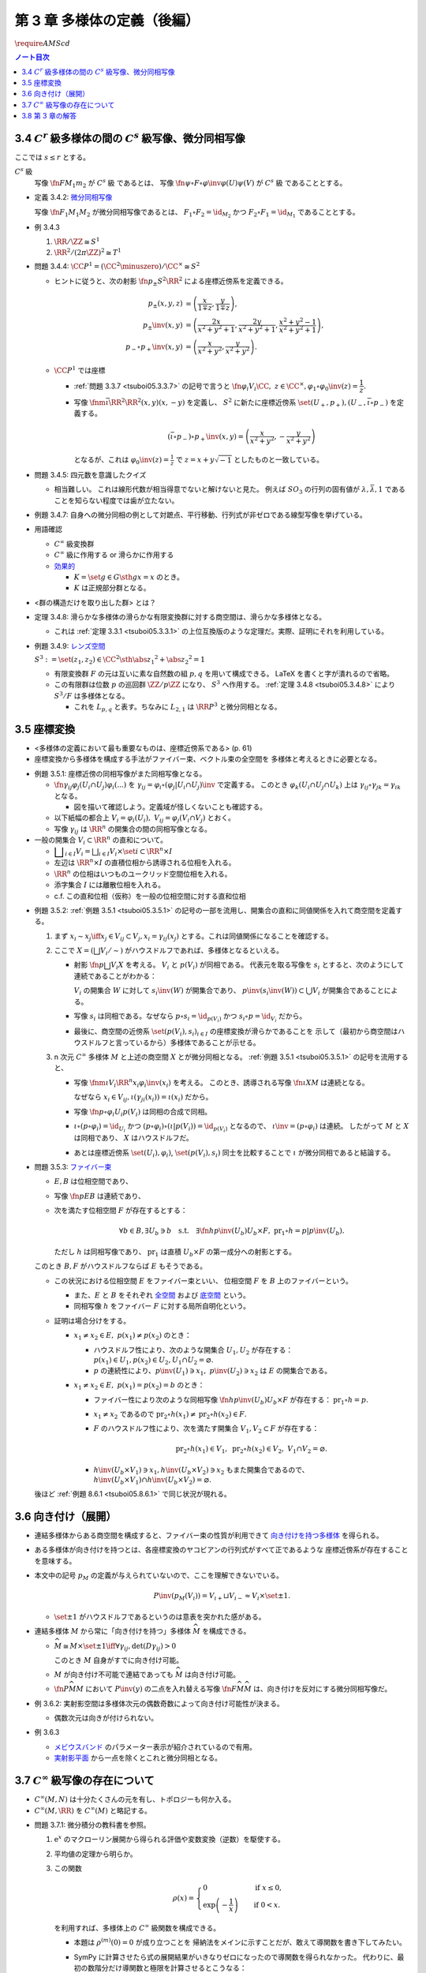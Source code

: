 ======================================================================
第 3 章 多様体の定義（後編）
======================================================================
:math:`\require{AMScd}`

.. contents:: ノート目次

3.4 :math:`C^r` 級多様体の間の :math:`C^s` 級写像、微分同相写像
======================================================================
ここでは :math:`s \le r` とする。

:math:`C^s` 級
  写像 :math:`\fn{F}{M_1}m_2` が :math:`C^s` 級 であるとは、
  写像 :math:`\fn{\psi \circ F \circ \varphi\inv}{\varphi(U)}\psi(V)` が :math:`C^s` 級 であることとする。

* 定義 3.4.2: `微分同相写像 <http://mathworld.wolfram.com/Diffeomorphism.html>`__

  写像 :math:`\fn{F_1}{M_1}M_2` が微分同相写像であるとは、
  :math:`F_1 \circ F_2 = \id_{M_2}` かつ
  :math:`F_2 \circ F_1 = \id_{M_1}` であることとする。

* 例 3.4.3

  #. :math:`\RR/\ZZ \cong S^1`
  #. :math:`\RR^2/(2 \pi \ZZ)^2 \cong T^1`

* 問題 3.4.4: :math:`\CC P^1 = (\CC^2 \minuszero) / \CC ^ \times \cong S^2`

  * ヒントに従うと、次の射影 :math:`\fn{p_\pm}{S^2}\RR^2` による座標近傍系を定義できる。

    .. math::

       \begin{align*}
       p_\pm(x, y, z) &= \left(\frac{x}{1 \mp z}, \frac{y}{1 \mp z}\right),\\
       p_\pm\inv(x, y) &= \left(\frac{2x}{x^2 + y^2 + 1}, \frac{2y}{x^2 + y^2 + 1}, \frac{x^2 + y^2 - 1}{x^2 + y^2 + 1}\right),\\
       p_- \circ p_+\inv(x, y) &= \left(\frac{x}{x^2 + y^2}, \frac{y}{x^2 + y^2}\right).
       \end{align*}

  * :math:`\CC P^1` では座標

    * :ref:`問題 3.3.7 <tsuboi05.3.3.7>` の記号で言うと :math:`\fn{\varphi_i}{V_i}\CC,\ z \in \CC^\times, \varphi_1 \circ \varphi_0\inv(z) = \dfrac{1}{z}.`
    * 写像 :math:`\fnm{\bar\iota}{\RR^2}{\RR^2}{(x, y)}(x, -y)` を定義し、
      :math:`S^2` に新たに座標近傍系 :math:`\set{(U_+, p_+), (U_-, \bar\iota \circ p_-)}` を定義する。

      .. math::

         (\bar\iota \circ p_-) \circ p_+\inv(x, y) = \left(\frac{x}{x^2 + y^2}, -\frac{y}{x^2 + y^2}\right)

      となるが、これは :math:`\displaystyle \varphi_0\inv(z) = \frac{1}{z}` で :math:`z = x + y \sqrt{-1}` としたものと一致している。

* 問題 3.4.5: 四元数を意識したクイズ

  * 相当難しい。
    これは線形代数が相当得意でないと解けないと見た。
    例えば :math:`SO_3` の行列の固有値が :math:`\lambda, \bar{\lambda}, 1`
    であることを知らない程度では歯が立たない。

* 例題 3.4.7: 自身への微分同相の例として対蹠点、平行移動、行列式が非ゼロである線型写像を挙げている。

* 用語確認

  * :math:`C^\infty` 級変換群
  * :math:`C^\infty` 級に作用する or 滑らかに作用する
  * `効果的 <http://mathworld.wolfram.com/EffectiveAction.html>`__

    * :math:`K = \set{g \in G \sth gx = x}` のとき。
    * :math:`K` は正規部分群となる。

* <群の構造だけを取り出した群> とは？

.. _tsuboi05.3.4.8:

* 定理 3.4.8: 滑らかな多様体の滑らかな有限変換群に対する商空間は、滑らかな多様体となる。

  * これは :ref:`定理 3.3.1 <tsuboi05.3.3.1>` の上位互換版のような定理だ。実際、証明にそれを利用している。

* 例題 3.4.9: `レンズ空間 <http://mathworld.wolfram.com/LensSpace.html>`__

  :math:`S^3 := \set{(z_1, z_2) \in \CC^2 \sth \abs{z_1} ^2 + \abs{z_2} ^2 = 1}`

  * 有限変換群 :math:`F` の元は互いに素な自然数の組 :math:`p, q` を用いて構成できる。
    LaTeX を書くと字が潰れるので省略。

  * この有限群は位数 :math:`p` の巡回群 :math:`\ZZ/p\ZZ` になり、
    :math:`S^3` へ作用する。
    :ref:`定理 3.4.8 <tsuboi05.3.4.8>` により :math:`S^3/F` は多様体となる。

    * これを :math:`L_{p, q}` と表す。ちなみに :math:`L_{2, 1}` は
      :math:`\RR P^3` と微分同相となる。

3.5 座標変換
======================================================================
* <多様体の定義において最も重要なものは、座標近傍系である> (p. 61)
* 座標変換から多様体を構成する手法がファイバー束、ベクトル束の全空間を
  多様体と考えるときに必要となる。

.. _tsuboi05.3.5.1:

* 例題 3.5.1: 座標近傍の同相写像がまた同相写像となる。

  * :math:`\fn{\gamma_{ij}}{\varphi_j(U_i \cap U_j)}\varphi_i(...)` を
    :math:`\gamma_{ij} = \varphi_i \circ (\varphi_j|U_i \cap U_j)\inv` で定義する。
    このとき :math:`\varphi_k(U_i \cap U_j \cap U_k)` 上は
    :math:`\gamma_{ij} \circ \gamma_{jk} = \gamma_{ik}` となる。

    * 図を描いて確認しよう。定義域が怪しくないことも確認する。

  * 以下紙幅の都合上 :math:`V_i = \varphi_i(U_i),\ V_{ij} = \varphi_j(V_i \cap V_j)` とおく。
  * 写像 :math:`\gamma_{ij}` は :math:`\RR^n` の開集合の間の同相写像となる。

    .. math::
       :nowrap:

       \begin{CD}
       V_{ik} \cap V_{jk} @>{\gamma_{jk}}>> V_{ij} \cap V_{kj} @>{\gamma_{ij}}>> V_{jk} \cap V_{ki}
       \end{CD}

* 一般の開集合 :math:`V_i \subset \RR^n` の直和について。

  * :math:`{ \displaystyle \bigsqcup_{i \in I} V_i = \bigsqcup_{i \in I} V_i \times \set{i} \subset \RR^n \times I}`

  * 左辺は :math:`\RR^n \times I` の直積位相から誘導される位相を入れる。
  * :math:`\RR^n` の位相はいつものユークリッド空間位相を入れる。
  * 添字集合 :math:`I` には離散位相を入れる。
  * c.f. この直和位相（仮称）を一般の位相空間に対する直和位相

.. _tsuboi05.3.5.2:

* 例題 3.5.2: :ref:`例題 3.5.1 <tsuboi05.3.5.1>` の記号の一部を流用し、開集合の直和に同値関係を入れて商空間を定義する。

  #. まず :math:`x_i \sim x_j \iff x_j \in V_{ij} \subset V_j,
     x_i = \gamma_{ij}(x_j)` とする。これは同値関係になることを確認する。

  #. ここで :math:`X = (\bigsqcup V_i / \sim)` がハウスドルフであれば、多様体となるといえる。

     * 射影 :math:`\fn{p}{\bigsqcup V_i}X` を考える。
       :math:`V_i` と :math:`p(V_i)` が同相である。
       代表元を取る写像を :math:`s_i` とすると、次のようにして連続であることがわかる：

       :math:`V_i` の開集合 :math:`W` に対して
       :math:`s_i\inv(W)` が開集合であり、
       :math:`p\inv(s_i\inv(W)) \subset \bigcup V_i` が開集合であることによる。

     * 写像 :math:`s_i` は同相である。なぜなら :math:`p \circ s_i = \id_{p(V_i)}` かつ
       :math:`s_i \circ p = \id_{V_i}` だから。

     * 最後に、商空間の近傍系 :math:`\set{(p(V_i), s_i)}_{i \in I}` の座標変換が滑らかであることを
       示して（最初から商空間はハウスドルフと言っているから）多様体であることが示せる。

  #. n 次元 :math:`C^\infty` 多様体 :math:`M` と上述の商空間 :math:`X` とが微分同相となる。
     :ref:`例題 3.5.1 <tsuboi05.3.5.1>` の記号を流用すると、

     * 写像 :math:`\fnm{\iota}{V_i}{\RR^n}{x_i}\varphi_i\inv(x_i)` を考える。
       このとき、誘導される写像 :math:`\fn{\underline{\iota}}{X}M` は連続となる。

       なぜなら :math:`x_i \in V_{ij}, \iota(\gamma_{ji}(x_i)) = \iota(x_i)` だから。

     * 写像 :math:`\fn{p \circ \varphi_i}{U_i}p(V_i)` は同相の合成で同相。

     * :math:`\underline{\iota} \circ (p \circ \varphi_i) = \id_{U_i}` かつ
       :math:`(p \circ \varphi_i) \circ (\underline{\iota}|p(V_i)) = \id_{p(V_i)}` となるので、
       :math:`\underline{\iota} \inv = (p \circ \varphi_i)` は連続。
       したがって :math:`M` と :math:`X` は同相であり、
       :math:`X` はハウスドルフだ。

     * あとは座標近傍系
       :math:`\set{(U_i), \varphi_i)}`,
       :math:`\set{(p(V_i), s_i)}`
       同士を比較することで :math:`\underline{\iota}` が微分同相であると結論する。

.. _tsuboi05.3.5.3:

* 問題 3.5.3: `ファイバー束 <http://mathworld.wolfram.com/FiberBundle.html>`__

  * :math:`E, B` は位相空間であり、
  * 写像 :math:`\fn{p}{E}B` は連続であり、
  * 次を満たす位相空間 :math:`F` が存在するとする：

    .. math::

       \forall b \in B, \exists U_b \owns b
       \quad\text{s.t.}\quad
       \exists \fn{h}{p\inv(U_b)}U_b \times F,\ \operatorname{pr}_1 \circ h = p|p\inv(U_b).

    ただし :math:`h` は同相写像であり、
    :math:`\operatorname{pr}_1` は直積 :math:`U_b \times F` の第一成分への射影とする。

  このとき :math:`B, F` がハウスドルフならば :math:`E` もそうである。

  .. math::
     :nowrap:

     \begin{CD}
     E @>{p}>> B\\
     @A{\subset}AA @A{\subset}AA\\
     p\inv(U_b) @>{p|p\inv(U_b)}>> U_b\\
     @V{h}VV @A{\operatorname{pr}_1}AA\\
     U_b \times F
     \end{CD}

  * この状況における位相空間 :math:`E` をファイバー束といい、
    位相空間 :math:`F` を :math:`B` 上のファイバーという。

    * また、:math:`E` と :math:`B` をそれぞれ
      `全空間 <http://mathworld.wolfram.com/TotalSpace.html>`__ および
      `底空間 <http://mathworld.wolfram.com/BaseSpace.html>`__ という。

    * 同相写像 :math:`h` をファイバー :math:`F` に対する局所自明化という。

  * 証明は場合分けをする。

    * :math:`x_1 \ne x_2 \in E,\ p(x_1) \ne p(x_2)` のとき：

      * ハウスドルフ性により、次のような開集合 :math:`U_1, U_2` が存在する：
        :math:`p(x_1) \in U_1, p(x_2) \in U_2, U_1 \cap U_2 = \varnothing.`
      * :math:`p` の連続性により、:math:`p\inv(U_1) \owns x_1,\ p\inv(U_2) \owns x_2` は
        :math:`E` の開集合である。

    * :math:`x_1 \ne x_2 \in E,\ p(x_1) = p(x_2) = b` のとき：

      * ファイバー性により次のような同相写像 :math:`\fn{h}{p\inv(U_b)}U_b \times F` が存在する：
        :math:`\operatorname{pr}_1 \circ h = p.`

      * :math:`x_1 \ne x_2` であるので :math:`\operatorname{pr}_2 \circ h(x_1) \ne \operatorname{pr}_2 \circ h(x_2) \in F.`
      * :math:`F` のハウスドルフ性により、次を満たす開集合 :math:`V_1, V_2 \subset F` が存在する：

        .. math::

           \operatorname{pr}_2 \circ h(x_1) \in V_1,\
           \operatorname{pr}_2 \circ h(x_2) \in V_2,\
           V_1 \cap V_2 = \varnothing.

      * :math:`h\inv(U_b \times V_1) \owns x_1, h\inv(U_b \times V_2) \owns x_2` もまた開集合であるので、
        :math:`h\inv(U_b \times V_1) \cap h\inv(U_b \times V_2) = \varnothing.`

  後ほど :ref:`例題 8.6.1 <tsuboi05.8.6.1>` で同じ状況が現れる。

.. _tsuboi05.3.6:

3.6 向き付け（展開）
======================================================================
* 連結多様体からある商空間を構成すると、ファイバー束の性質が利用できて
  `向き付けを持つ多様体 <http://mathworld.wolfram.com/OrientableManifold.html>`__
  を得られる。

* ある多様体が向き付けを持つとは、各座標変換のヤコビアンの行列式がすべて正であるような
  座標近傍系が存在することを意味する。

* 本文中の記号 :math:`p_M` の定義が与えられていないので、ここを理解できないでいる。

  .. math::

     P\inv(p_M(V_i)) =V_{i+} \sqcup V_{i-} \approx V_i \times \set{\pm 1}.

  * :math:`\set{\pm 1}` がハウスドルフであるというのは意表を突かれた感がある。

* 連結多様体 :math:`M` から常に「向き付けを持つ」多様体 :math:`\widehat{M}` を構成できる。

  * :math:`\widehat{M} \cong M \times \set{\pm 1} \iff \forall \gamma_{ij}, \det (D\gamma_{ij}) > 0`

    このとき :math:`M` 自身がすでに向き付け可能。

  * :math:`M` が向き付け不可能で連結であっても :math:`\widehat{M}` は向き付け可能。
  * :math:`\fn{P}{\widehat{M}}M` において :math:`P\inv(y)` の二点を入れ替える写像
    :math:`\fn{F}{\widehat{M}}\widehat{M}` は、向き付けを反対にする微分同相写像だ。

* 例 3.6.2: 実射影空間は多様体次元の偶数奇数によって向き付け可能性が決まる。

  * 偶数次元は向きが付けられない。

* 例 3.6.3

  * `メビウスバンド <http://mathworld.wolfram.com/MoebiusStrip.html>`__
    のパラメーター表示が紹介されているので有用。
  * `実射影平面 <http://mathworld.wolfram.com/RealProjectivePlane.html>`__
    から一点を除くとこれと微分同相となる。

3.7 :math:`C^\infty` 級写像の存在について
======================================================================
* :math:`C^\infty (M, N)` は十分たくさんの元を有し、トポロジーも何か入る。
* :math:`C^\infty (M, \RR)` を :math:`C^\infty (M)` と略記する。

.. _tsuboi05.3.7.1:

* 問題 3.7.1: 微分積分の教科書を参照。

  #. :math:`\mathrm e^x` のマクローリン展開から得られる評価や変数変換（逆数）を駆使する。

  #. 平均値の定理から明らか。

  #. この関数

     .. math::

        \rho(x) =
        \begin{cases}
        0 & \quad\text{if } x \le 0,\\
        \exp\left(-\dfrac{1}{x}\right) & \quad\text{if } 0 < x.
        \end{cases}

     を利用すれば、多様体上の :math:`C^\infty` 級関数を構成できる。

     * 本題は :math:`\rho^{(m)}(0) = 0` が成り立つことを
       帰納法をメインに示すことだが、敢えて導関数を書き下してみたい。

     * SymPy に計算させたら式の展開結果がいきなりゼロになったので導関数を得られなかった。
       代わりに、最初の数階分だけ導関数と極限を計算させるとこうなる：

       .. math::

          \begin{align*}
          \diff{\rho(x)}{x} &= \frac{\mathrm e^{- \frac{1}{x}}}{x^2},& \quad
          &\lim_{x \to +0} \diff{\rho(x)}{x} = 0\\
          \mdiff{\rho(x)}{2}{x} &= \frac{\mathrm e^{- \frac{1}{x}}}{x^4} (- 2x + 1),& \quad
          &\lim_{x \to +0} \mdiff{\rho(x)}{2}{x} = 0\\
          \mdiff{\rho(x)}{3}{x} &= \frac{\mathrm e^{- \frac{1}{x}}}{x^6} (6x^2 - 6x + 1),& \quad
          &\lim_{x \to +0} \mdiff{\rho(x)}{3}{x} = 0\\
          \mdiff{\rho(x)}{4}{x} &= \frac{\mathrm e^{- \frac{1}{x}}}{x^8} (- 24x^3 + 36 x^2 - 12x + 1),& \quad
          &\lim_{x \to +0} \mdiff{\rho(x)}{4}{x} = 0
          \end{align*}

       上の展開からすべての階数について多項式 :math:`P_m(x)` が存在し、
       :math:`x^{2m}\rho^{(m)}(x) = \rho(x)P_m(x)` の形に書けて、
       :math:`x \to +0` のときに :math:`\rho^{(m)}(x) \to 0` であると言えばよいであろうことがわかる。

  #. :math:`\RR^n` の連結な折れ線は、実数全体を定義域とする
     :math:`C^\infty` 級写像の像とできるという事実は大事。

3.8 第 3 章の解答
======================================================================
解答まとめ。
